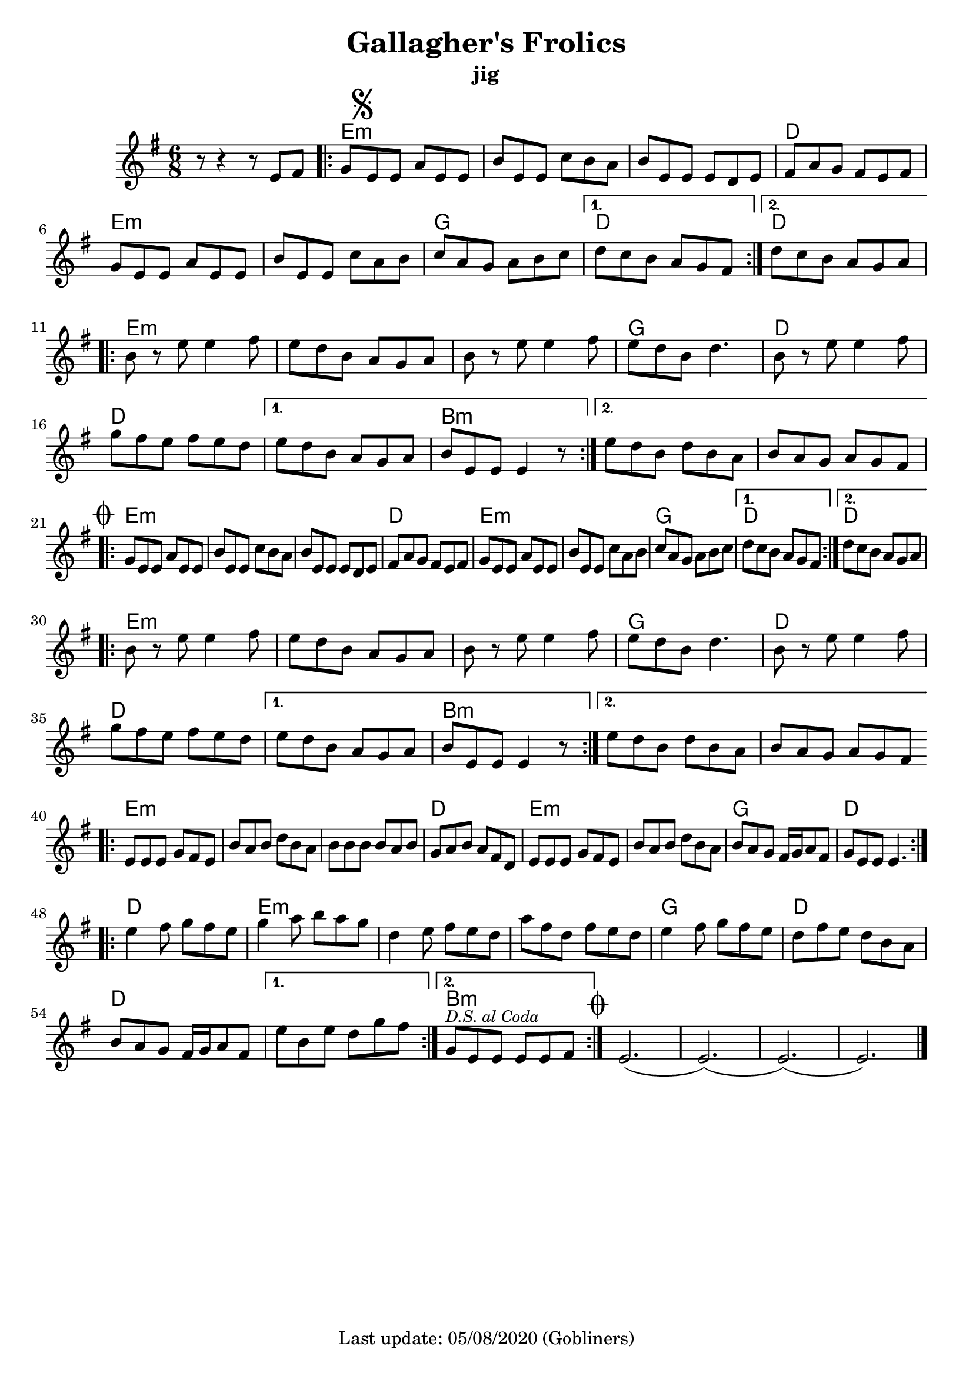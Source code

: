 #(set-default-paper-size "a4" 'portrait)
%#(set-global-staff-size 24)

\version "2.18.2"
\header {
  title = "Gallagher's Frolics"
  subtitle = "jig"
  enteredby = "grerika @ github"
  tagline = "Last update: 05/08/2020 (Gobliners)"
}

voltaAdLib = \markup {  \text \italic {  D.S. al Coda  } }
global = {
  \key e \minor
  \time 6/8
    %\tempo 4 = 125
 
}

flute = \relative c'{
  \global
      r8 r4 r8 e fis  | 
      \repeat volta 2 {
        g\mark \markup { \musicglyph #"scripts.segno" } e e a e e      | 
        b' e, e c' b a | 
        b e, e e d e   | 
        fis a g fis e fis | 
        g e e a e e |  
        b' e, e c' a b | 
        c a g a b c |
      }
      \alternative {
        {d c b a g fis }
        {d' c b a g a}
      }
      \break
      \repeat volta 2 {   
        b r e e4 fis8 | 
        e8 d b a g a | 
        b r e e4 fis8 |
        e d b d4. | 
        b8 r e e4 fis8 | 
        g fis e fis e d| 
      }
      \alternative {
           {e d b a g a   | b e, e e4 r8 }
           {e' d b d b a  |  b a g a g fis 
               \mark \markup { \musicglyph #"scripts.coda" "" } }
      }
      \break
      \repeat volta 2 {
        g e e a e e | b' e, e c' b a | b e, e e d e |
        fis a g fis e fis |% \break
        g e e a e e | b' e, e c' a b | c a g a b c |
      }
      \alternative {
         { d c b a g fis }
         { d' c b a g a }
      }
      \break
      \repeat volta 2 {
         b8 r e8 e4 fis8 | e d b a g a | b r e e4 fis8 e d b d4. |
         b8 r e8 e4 fis8 | g fis e fis e d | 
      }
      \alternative {
        {e d b a g a | b e, e e4 r8 }
        {e' d b d b a | b a g a g fis }
      }       
      \break
      \bar ".|:"
       e e e g fis e | b' a b d b a | b b b b a b | g a b a fis d |
       e e e g fis e | b' a b d b a | b a g fis16 g a8 fis g e e e4. 
      \bar ":|.|:"
      \break
      \repeat volta 2 {
       e'4 fis8 g fis e|  g4 a8 b a g | d4 e8 fis e d | a' fis d fis e d |
       e4 fis8 g fis e | d fis e d b a | b a g fis16 g a8 fis
      }
      \alternative {
        %\set Score.repeatCommands = #(list (list 'volta voltaAdLib) )
         { e' b e d g fis }
         { g,^\markup { \small \italic "D.S. al Coda"} e e e e fis }
     }
    \bar ":|."
     \mark \markup { \musicglyph #"scripts.coda" "" } e2.   (e) (e) (e) 
     \bar "|."
}

% Part A
% Em Em | Em D | Em Em | G D
% Em Em | Em D | Em D  | Em Em

% Part B
% Em Em | Em G | D D | D Bm
% Em Em | D D | Em D | Em Em

harmonies =  \chordmode {
    % Theme A - Part A + B
    r2. e:m e:m e:m d e:m e:m g d4. r d4. r
    e2.:m e:m e:m g d d d b:m r
    % repeat Theme A
    r2. e:m e:m e:m d e:m e:m g d4. r d4. r
    e2.:m e:m e:m g d d d b:m r
    % repeat Theme A
    r2. e:m e:m e:m d e:m e:m g d4. r d4. r
    e2.:m e:m e:m g d d d b:m r
}

\score {
  <<
      \new ChordNames {
        \set noChordSymbol = "" 
        \set chordChanges = ##t
        \harmonies
      }
       \flute 
  >>
  
  \layout { }
  \midi {
    \context {
      \flute
    }
    \tempo 2 = 90
  }
}
